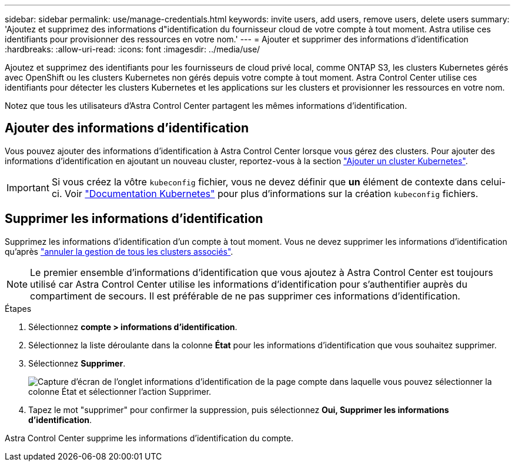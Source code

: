 ---
sidebar: sidebar 
permalink: use/manage-credentials.html 
keywords: invite users, add users, remove users, delete users 
summary: 'Ajoutez et supprimez des informations d"identification du fournisseur cloud de votre compte à tout moment. Astra utilise ces identifiants pour provisionner des ressources en votre nom.' 
---
= Ajouter et supprimer des informations d'identification
:hardbreaks:
:allow-uri-read: 
:icons: font
:imagesdir: ../media/use/


Ajoutez et supprimez des identifiants pour les fournisseurs de cloud privé local, comme ONTAP S3, les clusters Kubernetes gérés avec OpenShift ou les clusters Kubernetes non gérés depuis votre compte à tout moment. Astra Control Center utilise ces identifiants pour détecter les clusters Kubernetes et les applications sur les clusters et provisionner les ressources en votre nom.

Notez que tous les utilisateurs d'Astra Control Center partagent les mêmes informations d'identification.



== Ajouter des informations d'identification

Vous pouvez ajouter des informations d'identification à Astra Control Center lorsque vous gérez des clusters. Pour ajouter des informations d'identification en ajoutant un nouveau cluster, reportez-vous à la section link:../get-started/setup_overview.html#add-cluster["Ajouter un cluster Kubernetes"].


IMPORTANT: Si vous créez la vôtre `kubeconfig` fichier, vous ne devez définir que *un* élément de contexte dans celui-ci. Voir https://kubernetes.io/docs/concepts/configuration/organize-cluster-access-kubeconfig/["Documentation Kubernetes"^] pour plus d'informations sur la création `kubeconfig` fichiers.



== Supprimer les informations d'identification

Supprimez les informations d'identification d'un compte à tout moment. Vous ne devez supprimer les informations d'identification qu'après link:unmanage.html["annuler la gestion de tous les clusters associés"].


NOTE: Le premier ensemble d'informations d'identification que vous ajoutez à Astra Control Center est toujours utilisé car Astra Control Center utilise les informations d'identification pour s'authentifier auprès du compartiment de secours. Il est préférable de ne pas supprimer ces informations d'identification.

.Étapes
. Sélectionnez *compte > informations d'identification*.
. Sélectionnez la liste déroulante dans la colonne *État* pour les informations d'identification que vous souhaitez supprimer.
. Sélectionnez *Supprimer*.
+
image:screenshot-remove-credentials.gif["Capture d'écran de l'onglet informations d'identification de la page compte dans laquelle vous pouvez sélectionner la colonne État et sélectionner l'action Supprimer."]

. Tapez le mot "supprimer" pour confirmer la suppression, puis sélectionnez *Oui, Supprimer les informations d'identification*.


Astra Control Center supprime les informations d'identification du compte.
